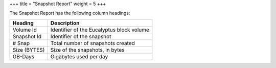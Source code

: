 +++
title = "Snapshot Report"
weight = 5
+++

..  _reports_snapshot_headings:

The Snapshot Report has the following column headings: 



.. list-table::
  :header-rows: 1

  *
    - Heading
    - Description
  *
    - Volume Id
    - Identifier of the Eucalyptus block volume
  *
    - Snapshot Id
    - Identifier of the snapshot
  *
    - # Snap
    - Total number of snapshots created
  *
    - Size (BYTES)
    - Size of the snapshots, in bytes
  *
    - GB-Days
    - Gigabytes used per day


